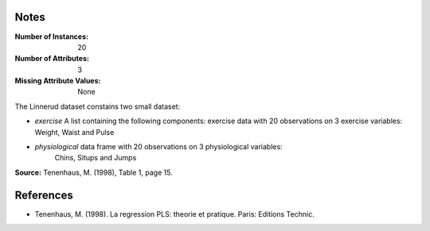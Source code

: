
Notes
------

:Number of Instances: 20
:Number of Attributes: 3
:Missing Attribute Values: None 

The Linnerud dataset constains two small dataset:

- *exercise* A list containing the following components: exercise data with
  20 observations on 3 exercise variables: Weight, Waist and Pulse

- *physiological* data frame with 20 observations on 3 physiological variables:
   Chins, Situps and Jumps

**Source:** Tenenhaus, M. (1998), Table 1, page 15.

References
----------

* Tenenhaus, M. (1998). La regression PLS: theorie et pratique. Paris: Editions Technic.


